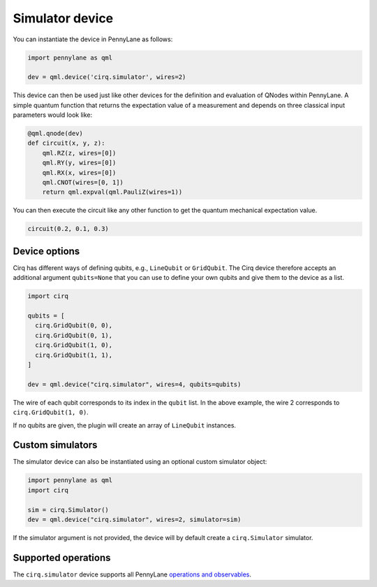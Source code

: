 Simulator device
================

You can instantiate the device in PennyLane as follows:

.. code-block:: python

    import pennylane as qml

    dev = qml.device('cirq.simulator', wires=2)

This device can then be used just like other devices for the definition and evaluation of QNodes within PennyLane.
A simple quantum function that returns the expectation value of a measurement and depends on three classical input
parameters would look like:

.. code-block:: python

    @qml.qnode(dev)
    def circuit(x, y, z):
        qml.RZ(z, wires=[0])
        qml.RY(y, wires=[0])
        qml.RX(x, wires=[0])
        qml.CNOT(wires=[0, 1])
        return qml.expval(qml.PauliZ(wires=1))

You can then execute the circuit like any other function to get the quantum mechanical expectation value.

.. code-block:: python

    circuit(0.2, 0.1, 0.3)

Device options
~~~~~~~~~~~~~~

Cirq has different ways of defining qubits, e.g., ``LineQubit`` or ``GridQubit``. The Cirq device therefore accepts
an additional argument ``qubits=None`` that you can use to define your own
qubits and give them to the device as a list.

.. code-block:: python

    import cirq

    qubits = [
      cirq.GridQubit(0, 0),
      cirq.GridQubit(0, 1),
      cirq.GridQubit(1, 0),
      cirq.GridQubit(1, 1),
    ]

    dev = qml.device("cirq.simulator", wires=4, qubits=qubits)

The wire of each qubit corresponds to its index in the ``qubit`` list. In the above example,
the wire 2 corresponds to ``cirq.GridQubit(1, 0)``.

If no qubits are given, the plugin will create an array of ``LineQubit`` instances.

Custom simulators
~~~~~~~~~~~~~~~~~

The simulator device can also be instantiated using an optional custom simulator object:

.. code-block:: python

    import pennylane as qml
    import cirq

    sim = cirq.Simulator()
    dev = qml.device("cirq.simulator", wires=2, simulator=sim)

If the simulator argument is not provided, the device will by default
create a ``cirq.Simulator`` simulator.

Supported operations
~~~~~~~~~~~~~~~~~~~~

The ``cirq.simulator`` device supports all PennyLane
`operations and observables <https://pennylane.readthedocs.io/en/stable/introduction/operations.html>`_.
